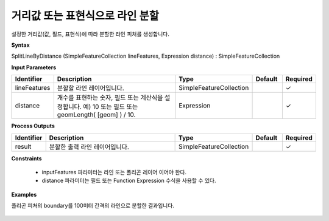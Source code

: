 .. _splitlinebydistance:

거리값 또는 표현식으로 라인 분할
======================================================

설정한 거리값(값, 필드, 표현식)에 따라 분할한 라인 피처를 생성합니다.

**Syntax**

SplitLineByDistance (SimpleFeatureCollection lineFeatures, Expression distance) : SimpleFeatureCollection

**Input Parameters**

.. list-table::
   :widths: 10 50 20 10 10

   * - **Identifier**
     - **Description**
     - **Type**
     - **Default**
     - **Required**

   * - lineFeatures
     - 분할할 라인 레이어입니다.
     - SimpleFeatureCollection
     -
     - ✓

   * - distance
     - 개수를 표현하는 숫자, 필드 또는 계산식을 설정합니다. 예) 10 또는 필드 또는 geomLength( [geom] ) / 10.
     - Expression
     -
     - ✓

**Process Outputs**

.. list-table::
   :widths: 10 50 20 10 10

   * - **Identifier**
     - **Description**
     - **Type**
     - **Default**
     - **Required**

   * - result
     - 분할한 출력 라인 레이어입니다.
     - SimpleFeatureCollection
     -
     - ✓

**Constraints**

 - inputFeatures 파라미터는 라인 또는 폴리곤 레이어 이어야 한다.
 - distance 파라미터는 필드 또는 Function Expression 수식을 사용할 수 있다.

**Examples**

폴리곤 피처의 boundary를 100미터 간격의 라인으로 분할한 결과입니다.

  .. image:: images/splitlinebydistance.png

